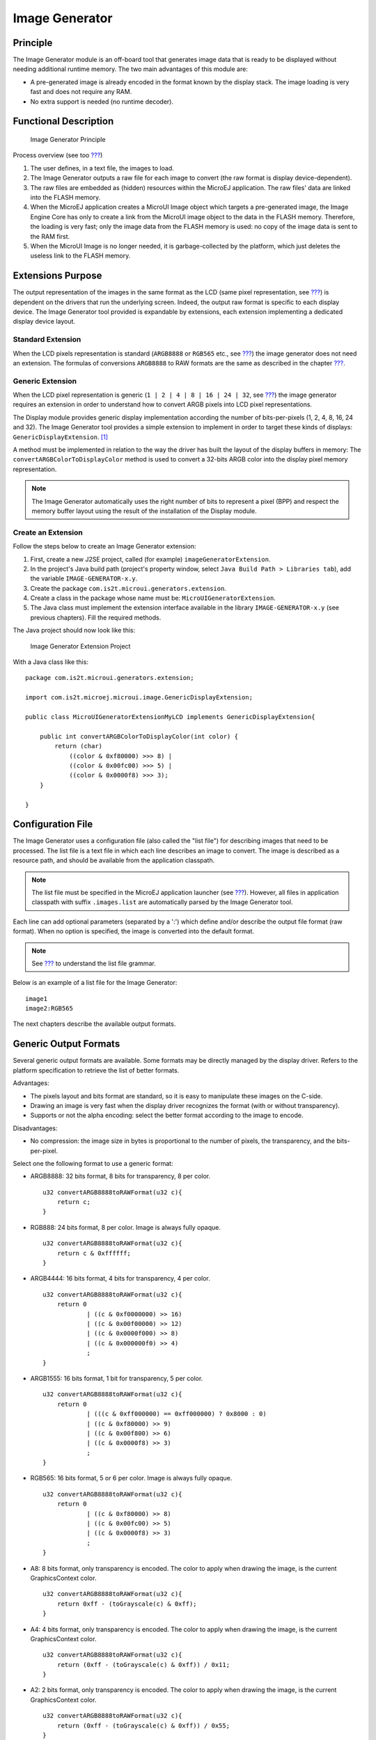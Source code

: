 .. _section_image_generator:

===============
Image Generator
===============


Principle
=========

The Image Generator module is an off-board tool that generates image
data that is ready to be displayed without needing additional runtime
memory. The two main advantages of this module are:

-  A pre-generated image is already encoded in the format known by the
   display stack. The image loading is very fast and does not require
   any RAM.

-  No extra support is needed (no runtime decoder).


Functional Description
======================

.. figure:: images/static-image-gen2.svg
   :alt: Image Generator Principle
   :width: 80.0%

   Image Generator Principle

Process overview (see too `??? <#section_image_core_process>`__)

1. The user defines, in a text file, the images to load.

2. The Image Generator outputs a raw file for each image to convert (the
   raw format is display device-dependent).

3. The raw files are embedded as (hidden) resources within the MicroEJ
   application. The raw files' data are linked into the FLASH memory.

4. When the MicroEJ application creates a MicroUI Image object which
   targets a pre-generated image, the Image Engine Core has only to
   create a link from the MicroUI image object to the data in the FLASH
   memory. Therefore, the loading is very fast; only the image data from
   the FLASH memory is used: no copy of the image data is sent to the
   RAM first.

5. When the MicroUI Image is no longer needed, it is garbage-collected
   by the platform, which just deletes the useless link to the FLASH
   memory.


Extensions Purpose
==================

The output representation of the images in the same format as the LCD
(same pixel representation, see `??? <#imagen_lcd_format>`__) is
dependent on the drivers that run the underlying screen. Indeed, the
output raw format is specific to each display device. The Image
Generator tool provided is expandable by extensions, each extension
implementing a dedicated display device layout.

Standard Extension
------------------

When the LCD pixels representation is standard (``ARGB8888`` or
``RGB565`` etc., see `??? <#display_pixel_structure>`__) the image
generator does not need an extension. The formulas of conversions
``ARGB8888`` to RAW formats are the same as described in the chapter
`??? <#display_pixel_structure>`__.

Generic Extension
-----------------

When the LCD pixel representation is generic
(``1 | 2 | 4 | 8 | 16 | 24 | 32``, see
`??? <#display_pixel_structure>`__) the image generator requires an
extension in order to understand how to convert ARGB pixels into LCD
pixel representations.

The Display module provides generic display implementation according the
number of bits-per-pixels (1, 2, 4, 8, 16, 24 and 32). The Image
Generator tool provides a simple extension to implement in order to
target these kinds of displays: ``GenericDisplayExtension``.  [1]_

A method must be implemented in relation to the way the driver has built
the layout of the display buffers in memory: The
``convertARGBColorToDisplayColor`` method is used to convert a 32-bits
ARGB color into the display pixel memory representation.

.. note::

   The Image Generator automatically uses the right number of bits to
   represent a pixel (BPP) and respect the memory buffer layout using
   the result of the installation of the Display module.

.. _section_image_extension:

Create an Extension
-------------------

Follow the steps below to create an Image Generator extension:

1. First, create a new J2SE project, called (for example)
   ``imageGeneratorExtension``.

2. In the project's Java build path (project's property window, select
   ``Java Build Path > Libraries tab``), add the variable
   ``IMAGE-GENERATOR-x.y``.

3. Create the package ``com.is2t.microui.generators.extension``.

4. Create a class in the package whose name must be:
   ``MicroUIGeneratorExtension``.

5. The Java class must implement the extension interface available in
   the library ``IMAGE-GENERATOR-x.y`` (see previous chapters). Fill the
   required methods.

The Java project should now look like this:

.. figure:: images/imagen.png
   :alt: Image Generator Extension Project

   Image Generator Extension Project

With a Java class like this:

::

   package com.is2t.microui.generators.extension;

   import com.is2t.microej.microui.image.GenericDisplayExtension;

   public class MicroUIGeneratorExtensionMyLCD implements GenericDisplayExtension{

       public int convertARGBColorToDisplayColor(int color) {
           return (char) 
               ((color & 0xf80000) >>> 8) | 
               ((color & 0x00fc00) >>> 5) | 
               ((color & 0x0000f8) >>> 3);       
       }

   }


Configuration File
==================

The Image Generator uses a configuration file (also called the "list
file") for describing images that need to be processed. The list file is
a text file in which each line describes an image to convert. The image
is described as a resource path, and should be available from the
application classpath.

.. note::

   The list file must be specified in the MicroEJ application launcher
   (see `??? <#workbenchLaunchOptions>`__). However, all files in
   application classpath with suffix ``.images.list`` are automatically
   parsed by the Image Generator tool.

Each line can add optional parameters (separated by a ':') which define
and/or describe the output file format (raw format). When no option is
specified, the image is converted into the default format.

.. note::

   See `??? <#image_gen_tool>`__ to understand the list file grammar.

Below is an example of a list file for the Image Generator:

::

   image1
   image2:RGB565

The next chapters describe the available output formats.


Generic Output Formats
======================

Several generic output formats are available. Some formats may be
directly managed by the display driver. Refers to the platform
specification to retrieve the list of better formats.

Advantages:

-  The pixels layout and bits format are standard, so it is easy to
   manipulate these images on the C-side.

-  Drawing an image is very fast when the display driver recognizes the
   format (with or without transparency).

-  Supports or not the alpha encoding: select the better format
   according to the image to encode.

Disadvantages:

-  No compression: the image size in bytes is proportional to the number
   of pixels, the transparency, and the bits-per-pixel.

Select one the following format to use a generic format:

-  ARGB8888: 32 bits format, 8 bits for transparency, 8 per color.

   ::

      u32 convertARGB8888toRAWFormat(u32 c){
          return c;
      }

-  RGB888: 24 bits format, 8 per color. Image is always fully opaque.

   ::

      u32 convertARGB8888toRAWFormat(u32 c){
          return c & 0xffffff;
      }

-  ARGB4444: 16 bits format, 4 bits for transparency, 4 per color.

   ::

      u32 convertARGB8888toRAWFormat(u32 c){
          return 0
                  | ((c & 0xf0000000) >> 16)
                  | ((c & 0x00f00000) >> 12)
                  | ((c & 0x0000f000) >> 8)
                  | ((c & 0x000000f0) >> 4)
                  ;
      }

-  ARGB1555: 16 bits format, 1 bit for transparency, 5 per color.

   ::

      u32 convertARGB8888toRAWFormat(u32 c){
          return 0
                  | (((c & 0xff000000) == 0xff000000) ? 0x8000 : 0)
                  | ((c & 0xf80000) >> 9)
                  | ((c & 0x00f800) >> 6)
                  | ((c & 0x0000f8) >> 3)
                  ;
      }

-  RGB565: 16 bits format, 5 or 6 per color. Image is always fully
   opaque.

   ::

      u32 convertARGB8888toRAWFormat(u32 c){
          return 0
                  | ((c & 0xf80000) >> 8)
                  | ((c & 0x00fc00) >> 5)
                  | ((c & 0x0000f8) >> 3)
                  ;
      }

-  A8: 8 bits format, only transparency is encoded. The color to apply
   when drawing the image, is the current GraphicsContext color.

   ::

      u32 convertARGB8888toRAWFormat(u32 c){
          return 0xff - (toGrayscale(c) & 0xff);
      }

-  A4: 4 bits format, only transparency is encoded. The color to apply
   when drawing the image, is the current GraphicsContext color.

   ::

      u32 convertARGB8888toRAWFormat(u32 c){
          return (0xff - (toGrayscale(c) & 0xff)) / 0x11;
      }

-  A2: 2 bits format, only transparency is encoded. The color to apply
   when drawing the image, is the current GraphicsContext color.

   ::

      u32 convertARGB8888toRAWFormat(u32 c){
          return (0xff - (toGrayscale(c) & 0xff)) / 0x55;
      }

-  A1: 1 bit format, only transparency is encoded. The color to apply
   when drawing the image, is the current GraphicsContext color.

   ::

      u32 convertARGB8888toRAWFormat(u32 c){
          return (0xff - (toGrayscale(c) & 0xff)) / 0xff;
      }

-  C4: 4 bits format with grayscale conversion. Image is always fully
   opaque.

   ::

      u32 convertARGB8888toRAWFormat(u32 c){
          return (toGrayscale(c) & 0xff) / 0x11;
      }

-  C2: 2 bits format with grayscale conversion. Image is always fully
   opaque.

   ::

      u32 convertARGB8888toRAWFormat(u32 c){
          return (toGrayscale(c) & 0xff) / 0x55;
      }

-  C1: 1 bit format with grayscale conversion. Image is always fully
   opaque.

   ::

      u32 convertARGB8888toRAWFormat(u32 c){
          return (toGrayscale(c) & 0xff) / 0xff;
      }

-  AC44: 4 bits for transparency, 4 bits with grayscale conversion.

   ::

      u32 convertARGB8888toRAWFormat(u32 c){
          return 0
              | ((color >> 24) & 0xf0)
              | ((toGrayscale(color) & 0xff) / 0x11)
              ;
      }

-  AC22: 2 bits for transparency, 2 bits with grayscale conversion.

   ::

      u32 convertARGB8888toRAWFormat(u32 c){
          return 0
              | ((color >> 28) & 0xc0)
              | ((toGrayscale(color) & 0xff) / 0x55)
              ;
      }

-  AC11: 1 bit for transparency, 1 bit with grayscale conversion.

   ::

      u32 convertARGB8888toRAWFormat(u32 c){
          return 0
              | ((c & 0xff000000) == 0xff000000 ? 0x2 : 0x0)
              | ((toGrayscale(color) & 0xff) / 0xff)
              ;
      }

::

   image1:ARGB8888
   image2:RGB565
   image3:A4


.. _imagen_lcd_format:

Display Output Format
=====================

The default embedded image data format provided by the Image Generator
tool when using a generic extension is to encode the image into the
exact display memory representation. If the image to encode contains
some transparent pixels, the output file will embed the transparency
according to the display's implementation capacity. When all pixels are
fully opaque, no extra information will be stored in the output file in
order to free up some memory space.

Advantages:

-  Drawing an image is very fast.

-  Supports alpha encoding.

Disadvantages:

-  No compression: the image size in bytes is proportional to the number
   of pixels.

::

   image1:display


RLE1 Output Format
==================

The image engine can display embedded images that are encoded into a
compressed format which encodes several consecutive pixels into one or
more 16-bits words. This encoding manages a maximum alpha level of 2
(alpha level is always assumed to be 2, even if the image is not
transparent).

-  Several consecutive pixels have the same color (2 words).

   -  First 16-bit word specifies how many consecutive pixels have the
      same color.

   -  Second 16-bit word is the pixels' color.

-  Several consecutive pixels have their own color  (1 + n words).

   -  First 16-bit word specifies how many consecutive pixels have their
      own color.

   -  Next 16-bit word is the next pixel color.

-  Several consecutive pixels are transparent (1 word).

   -  16-bit word specifies how many consecutive pixels are transparent.

Advantages:

-  Supports 0 & 2 alpha encoding.

-  Good compression when several consecutive pixels respect one of the
   three previous rules.

Disadvantages:

-  Drawing an image is slightly slower than when using Display format.

::

   image1:RLE1


No compression
==============

When no output format is set in the images list file, the image is
embedded without any conversion / compression. This allows you to embed
the resource as well, in order to keep the source image characteristics
(compression, bpp etc.). This option produces the same result as
specifying an image as a resource in the MicroEJ launcher.

Advantages:

-  Conserves the image characteristics.

Disadvantages:

-  Requires an image runtime decoder.

-  Requires some RAM in which to store the decoded image

::

   image1


External Resources
==================

The Image Generator manages two configuration files when the External
Resources Loader is enabled. The first configuration file lists the
images which will be stored as internal resources with the MicroEJ
application. The second file lists the images the Image Generator must
convert and store in the External Resource Loader output directory. It
is the BSP's responsibility to load the converted images into an
external memory.


Dependencies
============

-  Image Engine Core module (see `??? <#section_image_core>`__).

-  Display module (see `??? <#section_display>`__): This module gives
   the characteristics of the graphical display that are useful in
   configuring the Image Generator.


.. _section_imagen_installation:

Installation
============

The Image Generator is an additional module for the MicroUI library.
When the MicroUI module is installed, also install this module in order
to be able to target pre-generated images.

In the platform configuration file, check ``UI`` > ``Image Generator``
to install the Image Generator module. When checked, the properties file
``imageGenerator`` > ``imageGenerator.properties`` is required during
platform creation to configure the module, only when the LCD pixel
representation is not standard (see `??? <#display_pixel_structure>`__).
This configuration step is used to identify the extension class name
(see `??? <#section_image_extension>`__).


Use
===

The MicroUI Image APIs are available in the class
``ej.microui.display.Image``. There are no specific APIs that use a
pre-generated image. When an image has been pre-processed, the MicroUI
Image APIs ``createImage*`` will load the image.

Refer to the chapter `??? <#workbenchLaunchOptions>`__ (``Libraries`` >
``MicroUI`` > ``Image``) for more information about specifying the image
configuration file.


.. [1]
   Package com.is2t.microej.microui.image

